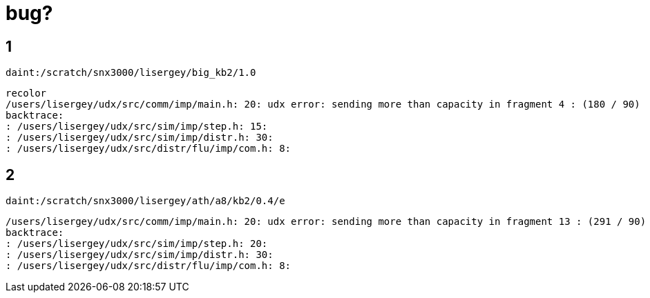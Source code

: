 = bug?

== 1
----
daint:/scratch/snx3000/lisergey/big_kb2/1.0
----

----
recolor
/users/lisergey/udx/src/comm/imp/main.h: 20: udx error: sending more than capacity in fragment 4 : (180 / 90)
backtrace:
: /users/lisergey/udx/src/sim/imp/step.h: 15:
: /users/lisergey/udx/src/sim/imp/distr.h: 30:
: /users/lisergey/udx/src/distr/flu/imp/com.h: 8:
----

== 2
-----
daint:/scratch/snx3000/lisergey/ath/a8/kb2/0.4/e
-----

----
/users/lisergey/udx/src/comm/imp/main.h: 20: udx error: sending more than capacity in fragment 13 : (291 / 90)
backtrace:
: /users/lisergey/udx/src/sim/imp/step.h: 20:
: /users/lisergey/udx/src/sim/imp/distr.h: 30:
: /users/lisergey/udx/src/distr/flu/imp/com.h: 8:
----